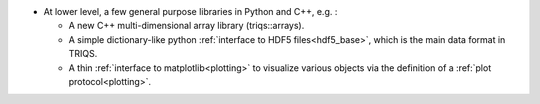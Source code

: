* At lower level, a few general purpose libraries in Python and C++, e.g. :

  * A new C++ multi-dimensional array library (triqs::arrays).
  * A simple dictionary-like python :ref:`interface to HDF5 files<hdf5_base>`, which is the main data format in TRIQS.
  * A thin :ref:`interface to matplotlib<plotting>` to visualize various objects via the definition of a :ref:`plot protocol<plotting>`.


  
